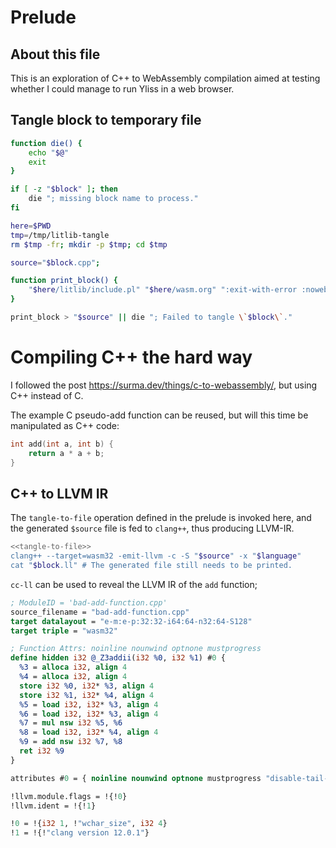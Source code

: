 * Prelude
** About this file

This is an exploration of C++ to WebAssembly compilation aimed at testing whether I could manage to run Yliss in a web browser.

** Tangle block to temporary file

#+name: tangle-to-file
#+begin_src bash
function die() {
    echo "$@"
    exit
}

if [ -z "$block" ]; then
    die "; missing block name to process."
fi

here=$PWD
tmp=/tmp/litlib-tangle
rm $tmp -fr; mkdir -p $tmp; cd $tmp

source="$block.cpp";

function print_block() {
    "$here/litlib/include.pl" "$here/wasm.org" ":exit-with-error :noweb $block"
}

print_block > "$source" || die "; Failed to tangle \`$block\`."
#+end_src

* Compiling C++ the hard way

I followed the post https://surma.dev/things/c-to-webassembly/, but using C++ instead of C.

The example C pseudo-add function can be reused, but will this time be manipulated as C++ code:
#+name: bad-add-function
#+begin_src cpp
int add(int a, int b) {
    return a * a + b;
}
#+end_src

** C++ to LLVM IR

The =tangle-to-file= operation defined in the prelude is invoked here, and the generated =$source= file is fed to =clang++=, thus producing LLVM-IR.
#+name: cc-ll
#+begin_src sh :var block="" language="c++" :results output :wrap src llvm :eval no-export :noweb yes
<<tangle-to-file>>
clang++ --target=wasm32 -emit-llvm -c -S "$source" -x "$language"
cat "$block.ll" # The generated file still needs to be printed.
#+end_src


=cc-ll= can be used to reveal the LLVM IR of the =add= function;
#+Call: cc-ll("bad-add-function")

#+RESULTS:
#+begin_src llvm
; ModuleID = 'bad-add-function.cpp'
source_filename = "bad-add-function.cpp"
target datalayout = "e-m:e-p:32:32-i64:64-n32:64-S128"
target triple = "wasm32"

; Function Attrs: noinline nounwind optnone mustprogress
define hidden i32 @_Z3addii(i32 %0, i32 %1) #0 {
  %3 = alloca i32, align 4
  %4 = alloca i32, align 4
  store i32 %0, i32* %3, align 4
  store i32 %1, i32* %4, align 4
  %5 = load i32, i32* %3, align 4
  %6 = load i32, i32* %3, align 4
  %7 = mul nsw i32 %5, %6
  %8 = load i32, i32* %4, align 4
  %9 = add nsw i32 %7, %8
  ret i32 %9
}

attributes #0 = { noinline nounwind optnone mustprogress "disable-tail-calls"="false" "frame-pointer"="none" "less-precise-fpmad"="false" "min-legal-vector-width"="0" "no-infs-fp-math"="false" "no-jump-tables"="false" "no-nans-fp-math"="false" "no-signed-zeros-fp-math"="false" "no-trapping-math"="true" "stack-protector-buffer-size"="8" "target-cpu"="generic" "unsafe-fp-math"="false" "use-soft-float"="false" }

!llvm.module.flags = !{!0}
!llvm.ident = !{!1}

!0 = !{i32 1, !"wchar_size", i32 4}
!1 = !{!"clang version 12.0.1"}
#+end_src
